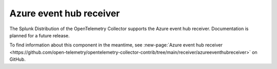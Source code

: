 .. _azureeventhub-receiver:

****************************
Azure event hub receiver
****************************

.. meta::
      :description: Pulls logs from an Azure event hub.

The Splunk Distribution of the OpenTelemetry Collector supports the Azure event hub receiver. Documentation is planned for a future release. 

To find information about this component in the meantime, see :new-page:`Azure event hub receiver <https://github.com/open-telemetry/opentelemetry-collector-contrib/tree/main/receiver/azureeventhubreceiver>` on GitHub.
